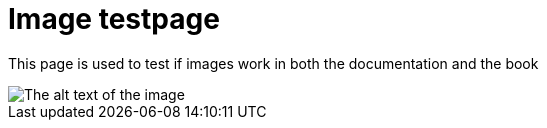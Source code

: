 [[ImageTestpage]]
= Image testpage

This page is used to test if images work in both the documentation and the book

image::test_image.jpg[The alt text of the image]